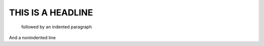 THIS IS A HEADLINE
##################

    followed by an indented paragraph

And a nonindented line

